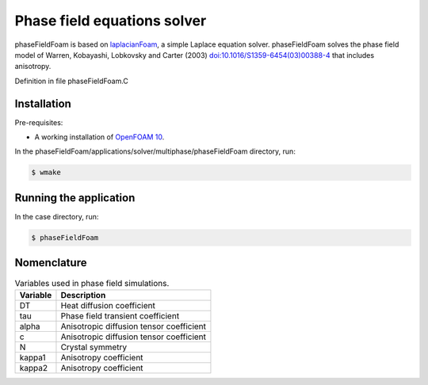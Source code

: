Phase field equations solver
============================

phaseFieldFoam is based on `laplacianFoam <https://github.com/OpenFOAM/OpenFOAM-10/tree/master/applications/solvers/basic/laplacianFoam>`_, a simple Laplace equation solver. phaseFieldFoam solves the phase field model of Warren, Kobayashi, Lobkovsky and Carter (2003) `doi:10.1016/S1359-6454(03)00388-4 <https://doi.org/10.1016/S1359-6454(03)00388-4>`_ that includes anisotropy.

Definition in file phaseFieldFoam.C

Installation
------------

Pre-requisites:  

* A working installation of `OpenFOAM 10 <https://openfoam.org/release/10/>`_.

In the phaseFieldFoam/applications/solver/multiphase/phaseFieldFoam directory, run:    

.. code-block:: console
  
  $ wmake

Running the application
-----------------------

In the case directory, run:

.. code-block:: console
  
  $ phaseFieldFoam

Nomenclature
------------

.. table:: Variables used in phase field simulations.
  :widths: auto

  +----------+------------------------------------------+
  | Variable | Description                              |
  +==========+==========================================+
  | DT       | Heat diffusion coefficient               |
  +----------+------------------------------------------+
  | tau      | Phase field transient coefficient        |
  +----------+------------------------------------------+
  | alpha    | Anisotropic diffusion tensor coefficient |
  +----------+------------------------------------------+
  | c        | Anisotropic diffusion tensor coefficient |
  +----------+------------------------------------------+
  | N        | Crystal symmetry                         |
  +----------+------------------------------------------+
  | kappa1   | Anisotropy coefficient                   |
  +----------+------------------------------------------+
  | kappa2   | Anisotropy coefficient                   |
  +----------+------------------------------------------+
  